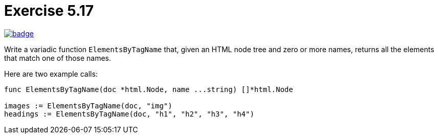 = Exercise 5.17
// Refs:
:url-base: https://github.com/fenegroni/TGPL-exercise-solutions
:url-workflows: {url-base}/workflows
:url-actions: {url-base}/actions
:badge-exercise: image:{url-workflows}/Exercise 5.17/badge.svg?branch=main[link={url-actions}]

{badge-exercise}

Write a variadic function `ElementsByTagName` that, given an HTML node tree
and zero or more names, returns all the elements that match one of those names.

Here are two example calls:
[source,go]
----
func ElementsByTagName(doc *html.Node, name ...string) []*html.Node

images := ElementsByTagName(doc, "img")
headings := ElementsByTagName(doc, "h1", "h2", "h3", "h4")
----
